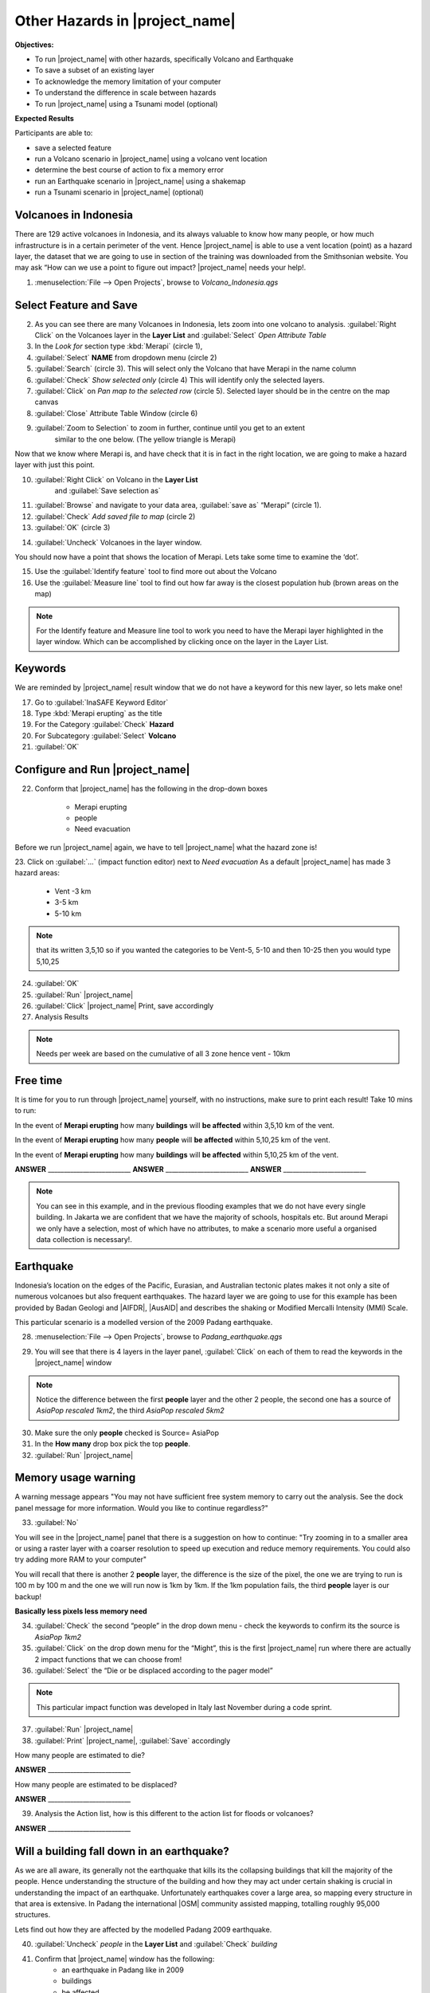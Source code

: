 .. _other-hazards:

Other Hazards in |project_name|
===============================

**Objectives:**

* To run |project_name| with other hazards, specifically Volcano and Earthquake
* To save a subset of an existing layer
* To acknowledge the memory limitation of your computer
* To understand the difference in scale between hazards
* To run |project_name| using a Tsunami model (optional)

**Expected Results**

Participants are able to:

* save a selected feature
* run a Volcano scenario in |project_name| using a volcano vent location
* determine the best course of action to fix a memory error
* run an Earthquake scenario in |project_name| using a shakemap
* run a Tsunami scenario in |project_name| (optional)

Volcanoes in Indonesia
----------------------

There are 129 active volcanoes in Indonesia, and its always valuable to know
how many people, or how much infrastructure is in a certain perimeter of the
vent. Hence |project_name| is able to use a vent location (point) as a hazard
layer, the dataset that we are going to use in section of the training was
downloaded from the Smithsonian website.  You may ask “How can we use a point
to figure out impact? |project_name| needs your help!.

1. :menuselection:`File --> Open Projects`, browse to *Volcano_Indonesia.qgs*

.. image:: /static/training/socialisation/061_volcano.*
   :align: center

Select Feature and Save
-----------------------

2. As you can see there are many Volcanoes in Indonesia,
   lets zoom into one volcano to analysis. :guilabel:`Right Click`
   on the Volcanoes layer in the **Layer List** and :guilabel:`Select`
   *Open Attribute Table*
3. In the *Look for* section type :kbd:`Merapi` (circle 1),
4. :guilabel:`Select` **NAME** from dropdown menu (circle 2)
5. :guilabel:`Search` (circle 3). This will select only the Volcano that
   have Merapi in the name column
6. :guilabel:`Check` *Show selected only* (circle 4) This will identify only
   the selected layers.
7. :guilabel:`Click` on *Pan map to the selected row* (circle 5). Selected
   layer should be in the centre  on the map canvas
8. :guilabel:`Close` Attribute Table Window (circle 6)

.. image:: /static/training/socialisation/062_merapi_attribute.*
   :align: center

9. :guilabel:`Zoom to Selection` to zoom in further, continue until you get to an extent
	similar to the one below. (The yellow triangle is Merapi)

.. image:: /static/training/socialisation/063_merapi.*
   :align: center

Now that we know where Merapi is, and have check that it is in fact in the
right location, we are going to make a hazard layer with just this point.

10. :guilabel:`Right Click` on Volcano in the **Layer List**
	and :guilabel:`Save selection as`
11. :guilabel:`Browse` and navigate to your data area,
    :guilabel:`save as` “Merapi” (circle 1).
12. :guilabel:`Check` *Add saved file to map* (circle 2)
13. :guilabel:`OK` (circle 3)

.. image:: /static/training/socialisation/064_save_volcano.*
   :align: center

14. :guilabel:`Uncheck` Volcanoes in the layer window.

You should now have a point that shows the location of Merapi. Lets take some
time to examine the ‘dot’.

15. Use the :guilabel:`Identify feature` tool to find more out about the Volcano
16. Use the :guilabel:`Measure line` tool to find out how far away is the closest
    population hub (brown areas on the map)

.. Note:: For the Identify feature and Measure line tool to work you need to have
   the Merapi layer highlighted in the layer window. Which can be accomplished by
   clicking once on the layer in the Layer List.

.. image:: /static/training/socialisation/065_merapi_nokeyword.*
   :align: center


Keywords
--------

We are reminded by |project_name| result window that we do not have a keyword for this new
layer, so lets make one!

17. Go to :guilabel:`InaSAFE Keyword Editor`
18. Type :kbd:`Merapi erupting` as the title
19. For the Category :guilabel:`Check` **Hazard**
20. For Subcategory :guilabel:`Select` **Volcano**
21. :guilabel:`OK`

.. image:: /static/training/socialisation/066_merapi_keyword.*
   :align: center


Configure and Run |project_name|
--------------------------------

22. Conform that |project_name| has the following in the drop-down
    boxes

	* Merapi erupting
	* people
	* Need evacuation

Before we run |project_name| again, we have to tell |project_name| what the hazard
zone is!

23. Click on :guilabel:`...` (impact function editor) next to *Need evacuation*
As a default |project_name| has made 3 hazard areas:

	* Vent -3 km
	* 3-5 km
	* 5-10 km

.. image:: /static/training/socialisation/067_volcano_config.*
   :align: center

.. Note:: that its written 3,5,10 so if you wanted the categories to be Vent-5,
   5-10 and then 10-25 then you would type  5,10,25

24. :guilabel:`OK`
25. :guilabel:`Run` |project_name|
26. :guilabel:`Click` |project_name| Print, save accordingly
27. Analysis Results

.. image:: /static/training/socialisation/068_merapi_results.*
   :align: center

.. Note:: Needs per week are based on the cumulative of all 3 zone hence vent
   - 10km

Free time
---------

It is time for you to run through |project_name| yourself,
with no instructions, make sure to print each result!
Take 10 mins to run:

In the event of **Merapi erupting** how many **buildings** will
**be affected** within 3,5,10 km of the vent.

In the event of **Merapi erupting** how many **people** will
**be affected** within 5,10,25 km of the vent.

In the event of **Merapi erupting** how many **buildings** will
**be affected** within 5,10,25 km of the vent.

**ANSWER** __________________________
**ANSWER** __________________________
**ANSWER** __________________________

.. Note:: You can see in this example, and in the previous flooding examples
   that we do not have every single building. In Jakarta we are confident that
   we have the majority of schools, hospitals etc. But around Merapi we only
   have a selection, most of which have no attributes,
   to make a scenario more useful a organised data collection is necessary!.

Earthquake
----------

Indonesia’s location on the edges of the Pacific, Eurasian,
and Australian tectonic plates makes it not only a site of numerous volcanoes
but also frequent earthquakes. The hazard layer we are going to use for this
example has been provided by Badan Geologi and |AIFDR|,
|AusAID| and describes the shaking or Modified Mercalli Intensity (MMI) Scale.

This particular scenario is a modelled version of the 2009 Padang earthquake.

28. :menuselection:`File --> Open Projects`, browse to *Padang_earthquake.qgs*

.. image:: /static/training/socialisation/069_earthquake.*
   :align: center


29. You will see that there is 4 layers in the layer panel,
    :guilabel:`Click` on each of them to read the keywords in the
    |project_name| window

.. image:: /static/training/socialisation/070_people_scale.*
   :align: center

.. Note:: Notice the difference between the first **people** layer and the
   other 2 people, the second one has a source of *AsiaPop rescaled 1km2*,
   the third *AsiaPop rescaled 5km2*

30. Make sure the only **people** checked is Source= AsiaPop
31. In the **How many** drop box pick the top **people**.
32. :guilabel:`Run` |project_name|

Memory usage warning
--------------------

.. image:: /static/training/socialisation/071_memory.*
   :align: center

A warning message appears "You may not have sufficient free system memory to carry
out the analysis.  See the dock panel message for more information. Would you like to
continue regardless?"

33. :guilabel:`No`

You will see in the |project_name| panel that there is a suggestion on how to continue:
"Try zooming in to a smaller area or using a raster layer with a coarser resolution to
speed up execution and reduce memory requirements. You could also try adding more RAM
to your computer"

You will recall that there is another 2 **people** layer,
the difference is the size of the pixel, the one we are trying to run is 100
m by 100 m and the one we will run now is 1km by 1km.  If the 1km population fails,
the third **people** layer is our backup!

**Basically less pixels less memory need**

.. image:: /static/training/socialisation/072_cellsize.*
   :align: center

34. :guilabel:`Check` the second “people” in the drop down menu - check the
    keywords to confirm its the source is *AsiaPop 1km2*
35. :guilabel:`Click` on the drop down menu for the “Might”,
    this is the first |project_name| run where there are actually 2 impact
    functions that we can choose from!
36. :guilabel:`Select` the “Die or be displaced according to the pager model”

.. Note:: This particular impact function was developed in Italy last
   November during a code sprint.

37. :guilabel:`Run` |project_name|

38. :guilabel:`Print` |project_name|, :guilabel:`Save` accordingly

How many people are estimated to die?

**ANSWER** __________________________

How many people are estimated to be displaced?

**ANSWER** __________________________


39. Analysis the Action list, how is this different to the action list for
    floods or volcanoes?

**ANSWER** __________________________

Will a building fall down in an earthquake?
-------------------------------------------

As we are all aware, its generally not the earthquake that kills its the
collapsing buildings that kill the majority of the people. Hence
understanding the structure of the building and how they may act under
certain shaking is crucial in understanding the impact of an earthquake.
Unfortunately  earthquakes cover a large area, so mapping every structure in
that area is extensive.  In Padang the international |OSM| community
assisted mapping, totalling roughly 95,000 structures.

Lets find out how they are affected by the modelled Padang 2009 earthquake.

40. :guilabel:`Uncheck` *people* in the **Layer List** and :guilabel:`Check` *building*
41. Confirm that |project_name| window has the following:
	* an earthquake in Padang like in 2009
	* buildings
	* be affected

42. :guilabel:`Run` |project_name|

.. Note:: InaSAFE is design to zoom into the extent of impact zone,
   hence in a minute or so, it will automatically zoom into Padang.

43. Investigate the results, both by looking at the
    |project_name| results, and using the information tool to select a building.
44. :guilabel:`Print` |project_name|, :guilabel:`Save` accordingly

Tsunami
------------------

The 1992 Flores earthquake occurred on December 12, 1992 on the island of
Flores in Indonesia. With a magnitude of 7.8, it was the largest and also the
deadliest earthquake in 1992. This particular scenario is a modelled version
of a Magnitude 8.1 earthquake generating a Tsunami that impact Maumere.

45. :menuselection:`File --> Open Projects`, browse to *Maumere_tsunami.qgs*

You will see that there is 2 layers in the layer panel,
click on each of them to read the keywords in the |project_name| window.

.. image:: /static/training/socialisation/073_tsunami.*
   :align: center

.. Note:: The InaSAFE functionality for Tsunami and floods are very similar,
   however due to the force of the tsunami waves, the maximum depth of the
   water that would affect people and infrastructure is shallower.

46. Confirm that |project_name| window has the following:
    boxes.

	* A tsunami in Maumere (Mw 8.1)
	* people
	* be flooded

47. :guilabel:`...` to change the water level for evacuation from 1m to :kbd:`0.5m`

48. :guilabel:`Run` |project_name|

49. :guilabel:`Print` |project_name|, :guilabel:`Save` accordingly

Map Canvas Extent
-----------------

50. We are going to run again, but only on a 1/4 of the extent, :guilabel:`Zoom In`

51. :guilabel:`Run` |project_name|

.. image:: /static/training/socialisation/074_tsunami_zoom.*
   :align: center

You will now see that your results are different than the original InaSAFE runs,
this is because your extent window determines the area in which you are
analysing the data. The next chapter will show you how to change this if
needed.

.. note:: The population coverage coastline in this zoomed in area is
   different to the hazard coastline, this can be a significant problem when
   your population dataset does not reflect the same extents as reality.
   Through OpenLayers select Bing imagery and examine the two layers (people
   and tsunami). Always quality assure your input layers.


OpenStreetMap Downloader
------------------------

Notice that there is no building footprints in this project file,
that is because we are going to download it straight from |OSM| server.

52. Highlight the tsunami layer and :guilabel:`Zoom to Layer`

53. guilabel:`InaSAFE OpenStreetMap Downloader`

.. image:: /static/training/socialisation/075_osmdownloader.*
   :align: center

.. note:: The extent of the **Map Canvas** will automatically be added to the
   Bounding box.

54. Confirm the location of the output directory, :guilabel:`OK`

.. image:: /static/training/socialisation/076_building_loaded.*
   :align: center

.. note:: On inspection of the buildings, they don't really have many
   attributes at all. This area was digitised for this analysis,
   field surveys are still to be conducted.

55. Confirm that |project_name| window has the following:
    boxes.

  * A tsunami in Maumere (Mw 8.1)
  * buildings
  * be flooded

56. :guilabel:`Run` |project_name|

57. :guilabel:`Print` |project_name|, :guilabel:`Save` accordingly

.. note:: For more information on the OSM loader please go to
   :doc:`../../user-docs/application-help/openstreetmap_downloader`
